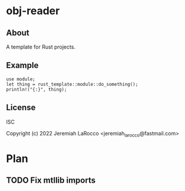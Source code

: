 * obj-reader

** About
A template for Rust projects.

** Example
#+BEGIN_SRC rustic :extern crate rust_template;
  use module;
  let thing = rust_template::module::do_something();
  println!("{:}", thing);
#+END_SRC

#+RESULTS:

** License
ISC

Copyright (c) 2022 Jeremiah LaRocco <jeremiah_larocco@fastmail.com>

* Plan
** TODO Fix mtllib imports
